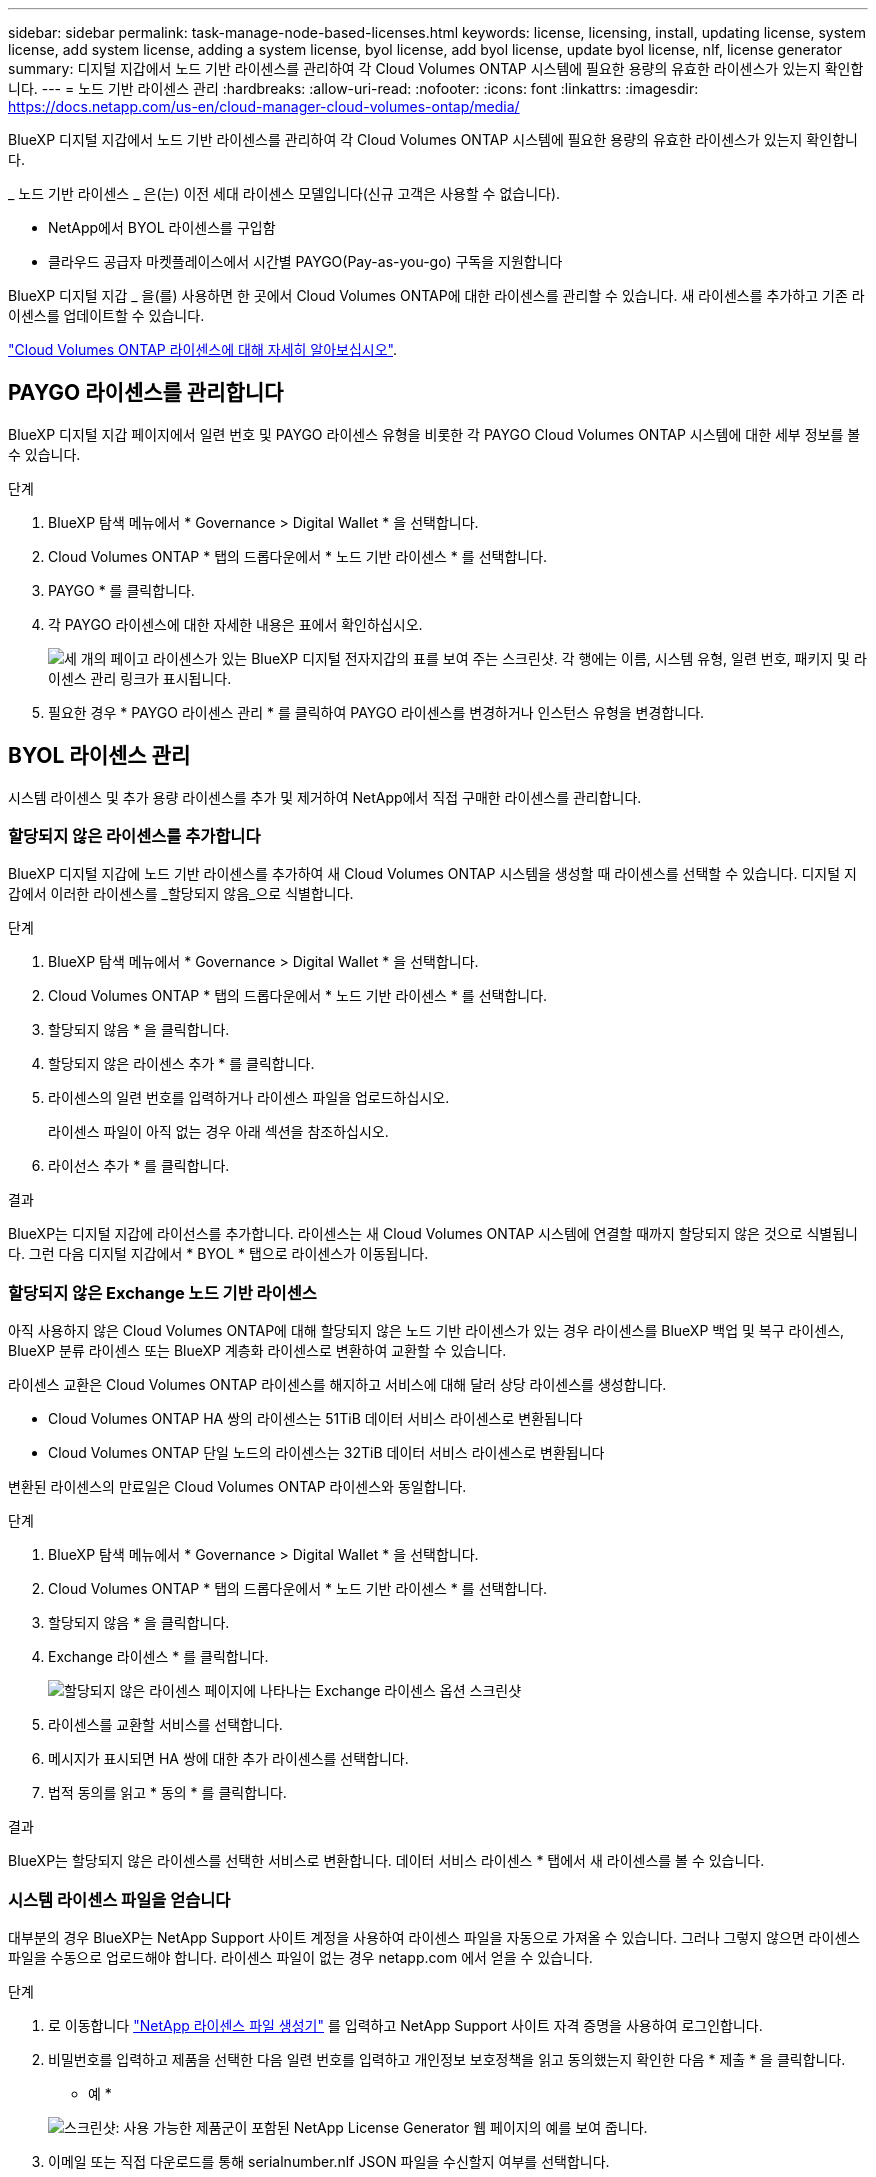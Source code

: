 ---
sidebar: sidebar 
permalink: task-manage-node-based-licenses.html 
keywords: license, licensing, install, updating license, system license, add system license, adding a system license, byol license, add byol license, update byol license, nlf, license generator 
summary: 디지털 지갑에서 노드 기반 라이센스를 관리하여 각 Cloud Volumes ONTAP 시스템에 필요한 용량의 유효한 라이센스가 있는지 확인합니다. 
---
= 노드 기반 라이센스 관리
:hardbreaks:
:allow-uri-read: 
:nofooter: 
:icons: font
:linkattrs: 
:imagesdir: https://docs.netapp.com/us-en/cloud-manager-cloud-volumes-ontap/media/


[role="lead"]
BlueXP 디지털 지갑에서 노드 기반 라이센스를 관리하여 각 Cloud Volumes ONTAP 시스템에 필요한 용량의 유효한 라이센스가 있는지 확인합니다.

_ 노드 기반 라이센스 _ 은(는) 이전 세대 라이센스 모델입니다(신규 고객은 사용할 수 없습니다).

* NetApp에서 BYOL 라이센스를 구입함
* 클라우드 공급자 마켓플레이스에서 시간별 PAYGO(Pay-as-you-go) 구독을 지원합니다


BlueXP 디지털 지갑 _ 을(를) 사용하면 한 곳에서 Cloud Volumes ONTAP에 대한 라이센스를 관리할 수 있습니다. 새 라이센스를 추가하고 기존 라이센스를 업데이트할 수 있습니다.

https://docs.netapp.com/us-en/cloud-manager-cloud-volumes-ontap/concept-licensing.html["Cloud Volumes ONTAP 라이센스에 대해 자세히 알아보십시오"].



== PAYGO 라이센스를 관리합니다

BlueXP 디지털 지갑 페이지에서 일련 번호 및 PAYGO 라이센스 유형을 비롯한 각 PAYGO Cloud Volumes ONTAP 시스템에 대한 세부 정보를 볼 수 있습니다.

.단계
. BlueXP 탐색 메뉴에서 * Governance > Digital Wallet * 을 선택합니다.
. Cloud Volumes ONTAP * 탭의 드롭다운에서 * 노드 기반 라이센스 * 를 선택합니다.
. PAYGO * 를 클릭합니다.
. 각 PAYGO 라이센스에 대한 자세한 내용은 표에서 확인하십시오.
+
image:screenshot_paygo_licenses.png["세 개의 페이고 라이센스가 있는 BlueXP 디지털 전자지갑의 표를 보여 주는 스크린샷. 각 행에는 이름, 시스템 유형, 일련 번호, 패키지 및 라이센스 관리 링크가 표시됩니다."]

. 필요한 경우 * PAYGO 라이센스 관리 * 를 클릭하여 PAYGO 라이센스를 변경하거나 인스턴스 유형을 변경합니다.




== BYOL 라이센스 관리

시스템 라이센스 및 추가 용량 라이센스를 추가 및 제거하여 NetApp에서 직접 구매한 라이센스를 관리합니다.



=== 할당되지 않은 라이센스를 추가합니다

BlueXP 디지털 지갑에 노드 기반 라이센스를 추가하여 새 Cloud Volumes ONTAP 시스템을 생성할 때 라이센스를 선택할 수 있습니다. 디지털 지갑에서 이러한 라이센스를 _할당되지 않음_으로 식별합니다.

.단계
. BlueXP 탐색 메뉴에서 * Governance > Digital Wallet * 을 선택합니다.
. Cloud Volumes ONTAP * 탭의 드롭다운에서 * 노드 기반 라이센스 * 를 선택합니다.
. 할당되지 않음 * 을 클릭합니다.
. 할당되지 않은 라이센스 추가 * 를 클릭합니다.
. 라이센스의 일련 번호를 입력하거나 라이센스 파일을 업로드하십시오.
+
라이센스 파일이 아직 없는 경우 아래 섹션을 참조하십시오.

. 라이선스 추가 * 를 클릭합니다.


.결과
BlueXP는 디지털 지갑에 라이선스를 추가합니다. 라이센스는 새 Cloud Volumes ONTAP 시스템에 연결할 때까지 할당되지 않은 것으로 식별됩니다. 그런 다음 디지털 지갑에서 * BYOL * 탭으로 라이센스가 이동됩니다.



=== 할당되지 않은 Exchange 노드 기반 라이센스

아직 사용하지 않은 Cloud Volumes ONTAP에 대해 할당되지 않은 노드 기반 라이센스가 있는 경우 라이센스를 BlueXP 백업 및 복구 라이센스, BlueXP 분류 라이센스 또는 BlueXP 계층화 라이센스로 변환하여 교환할 수 있습니다.

라이센스 교환은 Cloud Volumes ONTAP 라이센스를 해지하고 서비스에 대해 달러 상당 라이센스를 생성합니다.

* Cloud Volumes ONTAP HA 쌍의 라이센스는 51TiB 데이터 서비스 라이센스로 변환됩니다
* Cloud Volumes ONTAP 단일 노드의 라이센스는 32TiB 데이터 서비스 라이센스로 변환됩니다


변환된 라이센스의 만료일은 Cloud Volumes ONTAP 라이센스와 동일합니다.

.단계
. BlueXP 탐색 메뉴에서 * Governance > Digital Wallet * 을 선택합니다.
. Cloud Volumes ONTAP * 탭의 드롭다운에서 * 노드 기반 라이센스 * 를 선택합니다.
. 할당되지 않음 * 을 클릭합니다.
. Exchange 라이센스 * 를 클릭합니다.
+
image:screenshot-exchange-license.png["할당되지 않은 라이센스 페이지에 나타나는 Exchange 라이센스 옵션 스크린샷"]

. 라이센스를 교환할 서비스를 선택합니다.
. 메시지가 표시되면 HA 쌍에 대한 추가 라이센스를 선택합니다.
. 법적 동의를 읽고 * 동의 * 를 클릭합니다.


.결과
BlueXP는 할당되지 않은 라이센스를 선택한 서비스로 변환합니다. 데이터 서비스 라이센스 * 탭에서 새 라이센스를 볼 수 있습니다.



=== 시스템 라이센스 파일을 얻습니다

대부분의 경우 BlueXP는 NetApp Support 사이트 계정을 사용하여 라이센스 파일을 자동으로 가져올 수 있습니다. 그러나 그렇지 않으면 라이센스 파일을 수동으로 업로드해야 합니다. 라이센스 파일이 없는 경우 netapp.com 에서 얻을 수 있습니다.

.단계
. 로 이동합니다 https://register.netapp.com/register/getlicensefile["NetApp 라이센스 파일 생성기"^] 를 입력하고 NetApp Support 사이트 자격 증명을 사용하여 로그인합니다.
. 비밀번호를 입력하고 제품을 선택한 다음 일련 번호를 입력하고 개인정보 보호정책을 읽고 동의했는지 확인한 다음 * 제출 * 을 클릭합니다.
+
* 예 *

+
image:screenshot-license-generator.png["스크린샷: 사용 가능한 제품군이 포함된 NetApp License Generator 웹 페이지의 예를 보여 줍니다."]

. 이메일 또는 직접 다운로드를 통해 serialnumber.nlf JSON 파일을 수신할지 여부를 선택합니다.




=== 시스템 라이센스를 업데이트합니다

NetApp 담당자에게 연락하여 BYOL 구독을 갱신하면, BlueXP는 NetApp에서 새로운 라이센스를 자동으로 얻어 Cloud Volumes ONTAP 시스템에 설치합니다.

보안 인터넷 연결을 통해 BlueXP에서 라이센스 파일에 액세스할 수 없는 경우 직접 파일을 얻은 다음 파일을 BlueXP에 수동으로 업로드할 수 있습니다.

.단계
. BlueXP 탐색 메뉴에서 * Governance > Digital Wallet * 을 선택합니다.
. Cloud Volumes ONTAP * 탭의 드롭다운에서 * 노드 기반 라이센스 * 를 선택합니다.
. BYOL * 탭에서 Cloud Volumes ONTAP 시스템의 세부 정보를 확장합니다.
. 시스템 라이센스 옆에 있는 작업 메뉴를 클릭하고 * 라이센스 업데이트 * 를 선택합니다.
. 라이센스 파일(또는 HA 쌍이 있는 경우 파일)을 업로드합니다.
. Update License * 를 클릭합니다.


.결과
BlueXP는 Cloud Volumes ONTAP 시스템의 라이센스를 업데이트합니다.



=== 추가 용량 라이센스 관리

Cloud Volumes ONTAP BYOL 시스템용 추가 용량 라이센스를 구입하여 368TiB 이상의 용량을 BYOL 시스템 라이센스와 함께 할당할 수 있습니다. 예를 들어, 라이센스 용량을 하나 더 구매하여 Cloud Volumes ONTAP에 최대 736TiB의 용량을 할당할 수 있습니다. 또는 최대 1.4PiB까지 추가 용량 라이센스를 3개 구매할 수 있습니다.

단일 노드 시스템 또는 HA 쌍에 대해 구매할 수 있는 라이센스 수는 무제한입니다.



==== 용량 라이센스 추가

BlueXP의 오른쪽 하단에 있는 채팅 아이콘을 통해 문의하여 추가 용량 라이센스를 구입하십시오. 라이센스를 구입한 후 Cloud Volumes ONTAP 시스템에 적용할 수 있습니다.

.단계
. BlueXP 탐색 메뉴에서 * Governance > Digital Wallet * 을 선택합니다.
. Cloud Volumes ONTAP * 탭의 드롭다운에서 * 노드 기반 라이센스 * 를 선택합니다.
. BYOL * 탭에서 Cloud Volumes ONTAP 시스템의 세부 정보를 확장합니다.
. 용량 라이센스 추가 * 를 클릭합니다.
. 일련 번호를 입력하거나 라이센스 파일(또는 HA 쌍이 있는 경우 파일)을 업로드합니다.
. 용량 라이센스 추가 * 를 클릭합니다.




==== 용량 라이센스를 업데이트합니다

추가 용량 라이센스 기간을 연장한 경우 BlueXP에서 라이센스를 업데이트해야 합니다.

.단계
. BlueXP 탐색 메뉴에서 * Governance > Digital Wallet * 을 선택합니다.
. Cloud Volumes ONTAP * 탭의 드롭다운에서 * 노드 기반 라이센스 * 를 선택합니다.
. BYOL * 탭에서 Cloud Volumes ONTAP 시스템의 세부 정보를 확장합니다.
. 용량 라이센스 옆에 있는 작업 메뉴를 클릭하고 * 라이센스 업데이트 * 를 선택합니다.
. 라이센스 파일(또는 HA 쌍이 있는 경우 파일)을 업로드합니다.
. Update License * 를 클릭합니다.




==== 용량 라이센스를 제거합니다

추가 용량 라이센스가 만료되어 더 이상 사용되지 않는 경우 언제든지 라이센스를 제거할 수 있습니다.

.단계
. BlueXP 탐색 메뉴에서 * Governance > Digital Wallet * 을 선택합니다.
. Cloud Volumes ONTAP * 탭의 드롭다운에서 * 노드 기반 라이센스 * 를 선택합니다.
. BYOL * 탭에서 Cloud Volumes ONTAP 시스템의 세부 정보를 확장합니다.
. 용량 라이센스 옆에 있는 작업 메뉴를 클릭하고 * 라이센스 제거 * 를 선택합니다.
. 제거 * 를 클릭합니다.




=== Eval 라이센스를 BYOL로 변환합니다

평가판 라이센스는 30일간 사용할 수 있습니다. 현재 위치 업그레이드에 대한 평가 라이센스 위에 새로운 BYOL 라이센스를 적용할 수 있습니다.

평가판 라이센스를 BYOL로 변환하면 BlueXP가 Cloud Volumes ONTAP 시스템을 다시 시작합니다.

* 단일 노드 시스템의 경우 재시작 시 재부팅 프로세스 중에 I/O가 중단됩니다.
* HA 쌍의 경우, 재시작은 테이크오버 및 반환을 시작하여 클라이언트에 계속 I/O를 제공합니다.


.단계
. BlueXP 탐색 메뉴에서 * Governance > Digital Wallet * 을 선택합니다.
. Cloud Volumes ONTAP * 탭의 드롭다운에서 * 노드 기반 라이센스 * 를 선택합니다.
. Eval * 을 클릭합니다.
. 표에서 Cloud Volumes ONTAP 시스템용 BYOL 라이센스 * 로 변환 을 클릭합니다.
. 일련 번호를 입력하거나 라이센스 파일을 업로드하십시오.
. 사용권 변환 * 을 클릭합니다.


.결과
BlueXP가 변환 프로세스를 시작합니다. 이 프로세스의 일부로 Cloud Volumes ONTAP가 자동으로 다시 시작됩니다. 백업하는 경우 라이센스 정보에 새 라이센스가 반영됩니다.



== PAYGO와 BYOL 간 변경

시스템을 PAYGO by-node 라이센싱에서 BYOL by-node 라이센싱으로 변환하는 것은 지원되지 않으며 그 반대의 경우도 마찬가지입니다. 사용한 만큼만 지불하는 가입과 BYOL 가입형 간에 전환하려면 새 시스템을 구축하고 기존 시스템에서 새 시스템으로 데이터를 복제해야 합니다.

.단계
. 새 Cloud Volumes ONTAP 작업 환경을 만듭니다.
. 복제해야 하는 각 볼륨에 대해 시스템 간에 일회성 데이터 복제를 설정합니다.
+
https://docs.netapp.com/us-en/cloud-manager-replication/task-replicating-data.html["시스템 간에 데이터를 복제하는 방법에 대해 알아보십시오"^]

. 원래 작업 환경을 삭제하여 더 이상 필요하지 않은 Cloud Volumes ONTAP 시스템을 종료합니다.
+
https://docs.netapp.com/us-en/cloud-manager-cloud-volumes-ontap/task-deleting-working-env.html["Cloud Volumes ONTAP 작업 환경을 삭제하는 방법에 대해 알아봅니다"].


